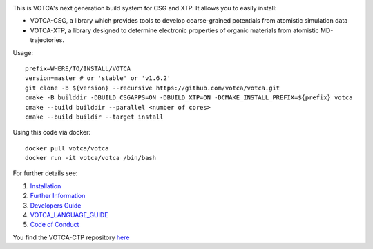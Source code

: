 |Codacy Badge| |CI| |Docker| |DOI|

This is VOTCA's next generation build system for CSG and XTP. It allows
you to easily install:

-  VOTCA-CSG, a library which provides tools to develop coarse-grained
   potentials from atomistic simulation data
-  VOTCA-XTP, a library designed to determine electronic properties of
   organic materials from atomistic MD-trajectories.

Usage:

::

    prefix=WHERE/TO/INSTALL/VOTCA
    version=master # or 'stable' or 'v1.6.2'
    git clone -b ${version} --recursive https://github.com/votca/votca.git
    cmake -B builddir -DBUILD_CSGAPPS=ON -DBUILD_XTP=ON -DCMAKE_INSTALL_PREFIX=${prefix} votca
    cmake --build builddir --parallel <number of cores>
    cmake --build buildir --target install

Using this code via docker:

::

    docker pull votca/votca
    docker run -it votca/votca /bin/bash

For further details see:

1. `Installation <share/doc/INSTALL.rst>`__
2. `Further Information <http://www.votca.org>`__
3. `Developers Guide <share/doc/DEVELOPERS_GUIDE.rst>`__
4. `VOTCA\_LANGUAGE\_GUIDE <share/doc/VOTCA_LANGUAGE_GUIDE.rst>`__
5. `Code of Conduct <share/doc/CODE_OF_CONDUCT.rst>`__

You find the VOTCA-CTP repository
`here <https://gitlab.mpcdf.mpg.de/votca/votca>`__

.. |Codacy Badge| image:: https://app.codacy.com/project/badge/Grade/b5567bfcf2c8411a8057c47fa7126781
   :target: https://www.codacy.com/gh/votca/votca?utm_source=github.com&utm_medium=referral&utm_content=votca/votca&utm_campaign=Badge_Grade
.. |CI| image:: https://github.com/votca/votca/workflows/CI/badge.svg?branch=master
   :target: https://github.com/votca/votca/actions?query=workflow%3ACI+branch%3Amaster
.. |Docker| image:: https://github.com/votca/votca/workflows/Docker/badge.svg?branch=master
   :target: https://github.com/votca/votca/actions?query=workflow%3ADocker+branch%3Amaster
.. |DOI| image:: https://zenodo.org/badge/75022030.svg
   :target: https://zenodo.org/badge/latestdoi/75022030
